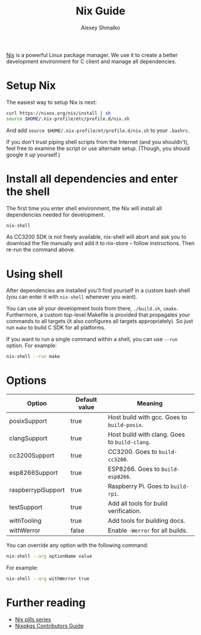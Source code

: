 #+TITLE: Nix Guide
#+AUTHOR: Alexey Shmalko
#+OPTIONS: toc:nil

[[http://nixos.org/nix/][Nix]] is a powerful Linux package manager. We use it to create a better development environment for C client and manage all dependencies.

* Setup Nix
  The easiest way to setup Nix is next:
  #+begin_src sh
    curl https://nixos.org/nix/install | sh
    source $HOME/.nix-profile/etc/profile.d/nix.sh
  #+end_src

  And add =source $HOME/.nix-profile/et/profile.d/nix.sh= to your =.bashrc=.

  If you don't trust piping shell scripts from the Internet (and you shouldn't), feel free to examine the script or use alternate setup. (Though, you should google it up yourself.)

* Install all dependencies and enter the shell
  The first time you enter shell environment, the Nix will install all dependencies needed for development.
  #+begin_src sh
    nix-shell
  #+end_src

  As CC3200 SDK is not freely available, nix-shell will abort and ask you to download the file manually and add it to nix-store -- follow instructions. Then re-run the command above.

* Using shell
  After dependencies are installed you'll find yourself in a custom bash shell (you can enter it with =nix-shell= whenever you want).

  You can use all your development tools from there, =./build.sh=, =cmake=. Furthermore, a custom top-level Makefile is provided that propagates your commands to all targets (it also configures all targets appropriately). So just run =make= to build C SDK for all platforms.

  If you want to run a single command within a shell, you can use =--run= option. For example:
  #+begin_src sh
    nix-shell --run make
  #+end_src

* Options
  | Option             | Default value | Meaning                                       |
  |--------------------+---------------+-----------------------------------------------|
  | posixSupport       | true          | Host build with gcc. Goes to =build-posix=.   |
  | clangSupport       | true          | Host build with clang. Goes to =build-clang=. |
  | cc3200Support      | true          | CC3200. Goes to =build-cc3200=.               |
  | esp8266Support     | true          | ESP8266. Goes to =build-esp8266=.             |
  | raspberrypiSupport | true          | Raspberry Pi. Goes to =build-rpi=.            |
  | testSupport        | true          | Add all tools for build verification.         |
  | withTooling        | true          | Add tools for building docs.                  |
  | withWerror         | false         | Enable =-Werror= for all builds.              |

  You can override any option with the following command:
  #+begin_src sh
    nix-shell --arg optionName value
  #+end_src

  For example:
  #+begin_src sh
    nix-shell --arg withWerror true
  #+end_src

* Further reading
  - [[http://lethalman.blogspot.com/2014/07/nix-pill-1-why-you-should-give-it-try.html][Nix pills series]]
  - [[https://nixos.org/nixpkgs/manual/][Nixpkgs Contributors Guide]]
